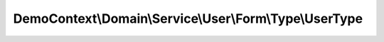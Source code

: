--------------------------------------------------------
DemoContext\\Domain\\Service\\User\\Form\\Type\\UserType
--------------------------------------------------------

.. php:namespace: DemoContext\\Domain\\Service\\User\\Form\\Type

.. php:class:: UserType

    .. php:method:: buildForm(FormBuilderInterface $builder, $options)

        :type $builder: FormBuilderInterface
        :param $builder:
        :type $options: array
        :param $options:

    .. php:method:: setDefaultOptions(OptionsResolverInterface $resolver)

        :type $resolver: OptionsResolverInterface
        :param $resolver:

    .. php:method:: getName()

        :returns: string
